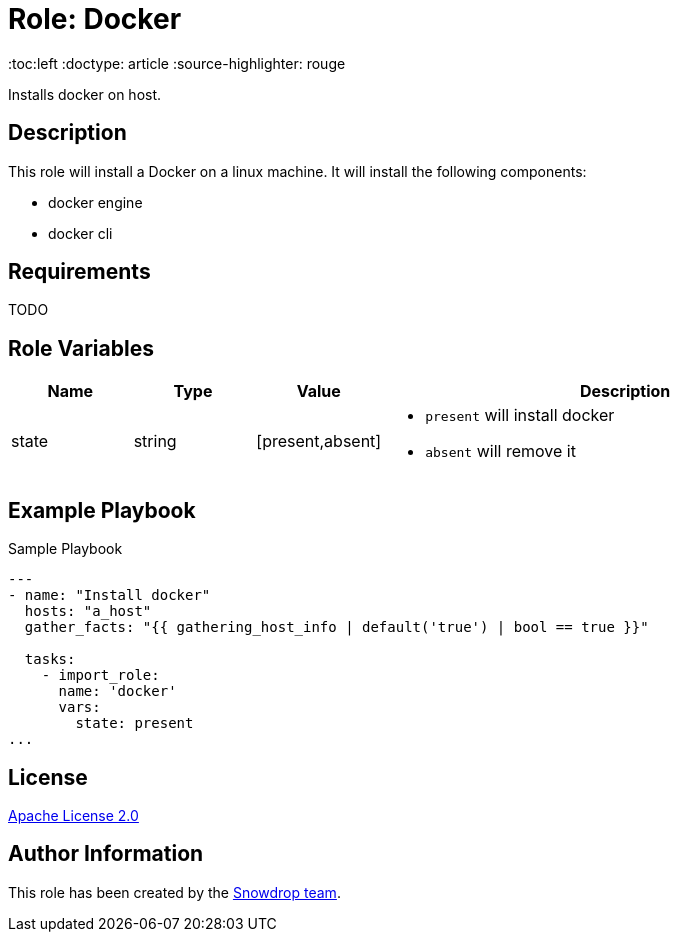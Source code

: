 = Role: Docker

:toc:left
:doctype: article
:source-highlighter: rouge

Installs docker on host.

== Description

This role will install a Docker on a linux machine. It will install the following components:

* docker engine
* docker cli

== Requirements

TODO

== Role Variables

[cols="1,1,1,4"]
|===
| Name | Type | Value | Description

| state | string | [present,absent] 
a|

  * `present` will install docker 
  * `absent` will remove it

|===

== Example Playbook


.Sample Playbook
[source,yaml]
-----
---
- name: "Install docker"
  hosts: "a_host"
  gather_facts: "{{ gathering_host_info | default('true') | bool == true }}"

  tasks:
    - import_role:
      name: 'docker'
      vars:
        state: present
...
-----

== License

https://www.apache.org/licenses/LICENSE-2.0[Apache License 2.0]

== Author Information

This role has been created by the https://github.com/orgs/snowdrop/teams[Snowdrop team].
